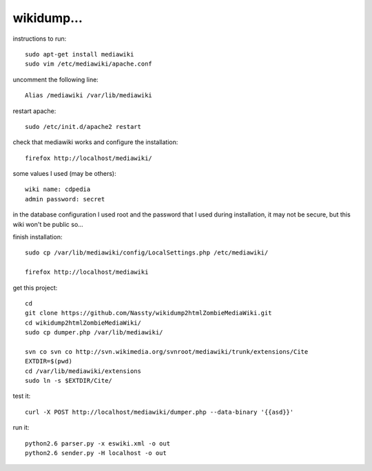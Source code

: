 wikidump...
===========

instructions to run::

        sudo apt-get install mediawiki
        sudo vim /etc/mediawiki/apache.conf

uncomment the following line::

        Alias /mediawiki /var/lib/mediawiki

restart apache::

        sudo /etc/init.d/apache2 restart

check that mediawiki works and configure the installation::

        firefox http://localhost/mediawiki/

some values I used (may be others)::

        wiki name: cdpedia
        admin password: secret

in the database configuration I used root and the password that I used during
installation, it may not be secure, but this wiki won't be public so...

finish installation::

        sudo cp /var/lib/mediawiki/config/LocalSettings.php /etc/mediawiki/

        firefox http://localhost/mediawiki

get this project::

        cd
        git clone https://github.com/Nassty/wikidump2htmlZombieMediaWiki.git
        cd wikidump2htmlZombieMediaWiki/
        sudo cp dumper.php /var/lib/mediawiki/

        svn co svn co http://svn.wikimedia.org/svnroot/mediawiki/trunk/extensions/Cite
        EXTDIR=$(pwd)
        cd /var/lib/mediawiki/extensions
        sudo ln -s $EXTDIR/Cite/

test it::

        curl -X POST http://localhost/mediawiki/dumper.php --data-binary '{{asd}}'

run it::

        python2.6 parser.py -x eswiki.xml -o out 
        python2.6 sender.py -H localhost -o out 
